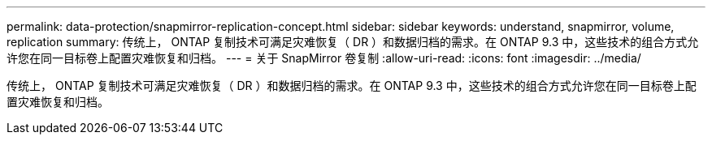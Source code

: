 ---
permalink: data-protection/snapmirror-replication-concept.html 
sidebar: sidebar 
keywords: understand, snapmirror, volume, replication 
summary: 传统上， ONTAP 复制技术可满足灾难恢复（ DR ）和数据归档的需求。在 ONTAP 9.3 中，这些技术的组合方式允许您在同一目标卷上配置灾难恢复和归档。 
---
= 关于 SnapMirror 卷复制
:allow-uri-read: 
:icons: font
:imagesdir: ../media/


[role="lead"]
传统上， ONTAP 复制技术可满足灾难恢复（ DR ）和数据归档的需求。在 ONTAP 9.3 中，这些技术的组合方式允许您在同一目标卷上配置灾难恢复和归档。
